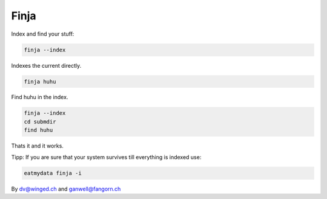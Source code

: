 =====
Finja
=====

Index and find your stuff:

.. code:: bash

   finja --index

Indexes the current directly.

.. code:: bash

   finja huhu

Find huhu in the index.

.. code:: bash

   finja --index
   cd submdir
   find huhu

Thats it and it works.

Tipp: If you are sure that your system survives till everything is indexed use:

.. code:: bash

   eatmydata finja -i


By dv@winged.ch and ganwell@fangorn.ch
